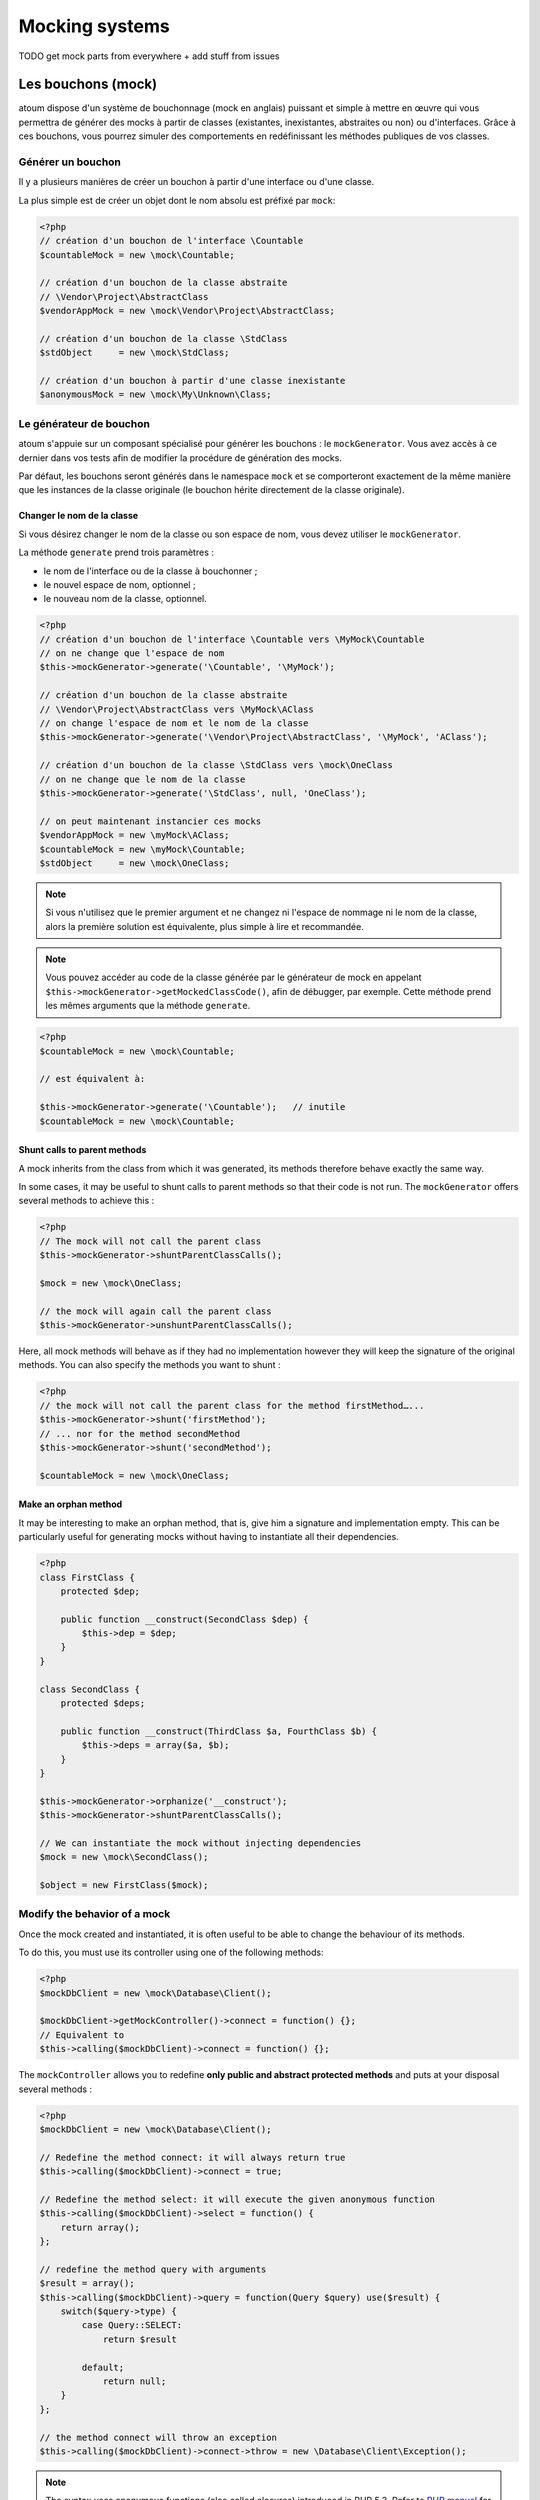 .. _mocking_systems:

Mocking systems
#########################

TODO get mock parts from everywhere + add stuff from issues



.. _les-bouchons-mock:

Les bouchons (mock)
*******************

atoum dispose d'un système de bouchonnage (mock en anglais) puissant et simple à mettre en œuvre qui vous permettra de générer des mocks à partir de classes (existantes, inexistantes, abstraites ou non) ou d'interfaces. Grâce à ces bouchons, vous pourrez simuler des comportements en redéfinissant les méthodes publiques de vos classes.


Générer un bouchon
===============

Il y a plusieurs manières de créer un bouchon à partir d'une interface ou d'une classe.

La plus simple est de créer un objet dont le nom absolu est préfixé par ``mock``:

.. code-block:: php

   <?php
   // création d'un bouchon de l'interface \Countable
   $countableMock = new \mock\Countable;

   // création d'un bouchon de la classe abstraite
   // \Vendor\Project\AbstractClass
   $vendorAppMock = new \mock\Vendor\Project\AbstractClass;

   // création d'un bouchon de la classe \StdClass
   $stdObject     = new \mock\StdClass;

   // création d'un bouchon à partir d'une classe inexistante
   $anonymousMock = new \mock\My\Unknown\Class;


Le générateur de bouchon
========================

atoum s'appuie sur un composant spécialisé pour générer les bouchons : le ``mockGenerator``. Vous avez accès à ce dernier dans vos tests afin de modifier la procédure de génération des mocks.

Par défaut, les bouchons seront générés dans le namespace ``mock`` et se comporteront exactement de la même manière que les instances de la classe originale (le bouchon hérite directement de la classe originale).


Changer le nom de la classe
---------------------------

Si vous désirez changer le nom de la classe ou son espace de nom, vous devez utiliser le ``mockGenerator``.

La méthode ``generate`` prend trois paramètres :

* le nom de l'interface ou de la classe à bouchonner ;
* le nouvel espace de nom, optionnel ;
* le nouveau nom de la classe, optionnel.

.. code-block:: php

   <?php
   // création d'un bouchon de l'interface \Countable vers \MyMock\Countable
   // on ne change que l'espace de nom
   $this->mockGenerator->generate('\Countable', '\MyMock');

   // création d'un bouchon de la classe abstraite
   // \Vendor\Project\AbstractClass vers \MyMock\AClass
   // on change l'espace de nom et le nom de la classe
   $this->mockGenerator->generate('\Vendor\Project\AbstractClass', '\MyMock', 'AClass');

   // création d'un bouchon de la classe \StdClass vers \mock\OneClass
   // on ne change que le nom de la classe
   $this->mockGenerator->generate('\StdClass', null, 'OneClass');

   // on peut maintenant instancier ces mocks
   $vendorAppMock = new \myMock\AClass;
   $countableMock = new \myMock\Countable;
   $stdObject     = new \mock\OneClass;

.. note::
   Si vous n'utilisez que le premier argument et ne changez ni l'espace de nommage ni le nom de la classe, alors la première solution est équivalente, plus simple à lire et recommandée.

.. note::
   Vous pouvez accéder au code de la classe générée par le générateur de mock en appelant ``$this->mockGenerator->getMockedClassCode()``, afin de débugger, par exemple. Cette méthode prend les mêmes arguments que la méthode ``generate``.

.. code-block:: php

   <?php
   $countableMock = new \mock\Countable;

   // est équivalent à:

   $this->mockGenerator->generate('\Countable');   // inutile
   $countableMock = new \mock\Countable;


Shunt calls to parent methods
-----------------------------

A mock inherits from the class from which it was generated, its methods therefore behave exactly the same way.

In some cases, it may be useful to shunt calls to parent methods so that their code is not run. The ``mockGenerator`` offers several methods to achieve this :

.. code-block:: php

   <?php
   // The mock will not call the parent class
   $this->mockGenerator->shuntParentClassCalls();

   $mock = new \mock\OneClass;

   // the mock will again call the parent class
   $this->mockGenerator->unshuntParentClassCalls();

Here, all mock methods will behave as if they had no implementation however they will keep the signature of the original methods. You can also specify the methods you want to shunt :

.. code-block:: php

   <?php
   // the mock will not call the parent class for the method firstMethod…...
   $this->mockGenerator->shunt('firstMethod');
   // ... nor for the method secondMethod
   $this->mockGenerator->shunt('secondMethod');

   $countableMock = new \mock\OneClass;


Make an orphan method
---------------------

It may be interesting to make an orphan method, that is, give him a signature and implementation empty. This can be particularly useful for generating mocks without having to instantiate all their dependencies.

.. code-block:: php

   <?php
   class FirstClass {
       protected $dep;

       public function __construct(SecondClass $dep) {
           $this->dep = $dep;
       }
   }

   class SecondClass {
       protected $deps;

       public function __construct(ThirdClass $a, FourthClass $b) {
           $this->deps = array($a, $b);
       }
   }

   $this->mockGenerator->orphanize('__construct');
   $this->mockGenerator->shuntParentClassCalls();

   // We can instantiate the mock without injecting dependencies
   $mock = new \mock\SecondClass();

   $object = new FirstClass($mock);


Modify the behavior of a mock
=============================

Once the mock created and instantiated, it is often useful to be able to change the behaviour of its methods.

To do this, you must use its controller using one of the following methods:

.. code-block:: php

   <?php
   $mockDbClient = new \mock\Database\Client();

   $mockDbClient->getMockController()->connect = function() {};
   // Equivalent to
   $this->calling($mockDbClient)->connect = function() {};

The ``mockController`` allows you to redefine **only public and abstract protected methods** and puts at your disposal several methods :

.. code-block:: php

   <?php
   $mockDbClient = new \mock\Database\Client();

   // Redefine the method connect: it will always return true
   $this->calling($mockDbClient)->connect = true;

   // Redefine the method select: it will execute the given anonymous function
   $this->calling($mockDbClient)->select = function() {
       return array();
   };

   // redefine the method query with arguments
   $result = array();
   $this->calling($mockDbClient)->query = function(Query $query) use($result) {
       switch($query->type) {
           case Query::SELECT:
               return $result

           default;
               return null;
       }
   };

   // the method connect will throw an exception
   $this->calling($mockDbClient)->connect->throw = new \Database\Client\Exception();

.. note::
   The syntax uses anonymous functions (also called closures) introduced in PHP 5.3. Refer to `PHP manual <http://php.net/functions.anonymous>`__ for more information on the subject.

As you can see, it is possible to use several methods to get the desired behaviour:

* Use a static value that will be returned by the method
* Use a short implementation thanks to anonymous functions of PHP
* Use the ``throw`` keyword to throw an exception

You can also specify multiple values based on the order of call:

.. code-block:: php

   <?php
   // default
   $this->calling($mockDbClient)->count = rand(0, 10);
   // equivalent to
   $this->calling($mockDbClient)->count[0] = rand(0, 10);

   // 1st call
   $this->calling($mockDbClient)->count[1] = 13;

   // 3rd call
   $this->calling($mockDbClient)->count[3] = 42;

* The first call will return 13.
* The second will be the default behavior, it means a random number.
* The third call will return 42.
* All subsequent calls will have the default behaviour, i.e. random numbers.

If you want several methods of the mock have the same behavior, you can use the `methods`_ or `methodsMatching`_.


methods
-------

``methods`` allows you, thanks to the anonymous function passed as an argument, to define to what methods the behaviour must be modified :

.. code-block:: php

   <?php
   // if the method has such and such name,
   // we redefines its behavior
   $this
       ->calling($mock)
           ->methods(
               function($method) {
                   return in_array(
                       $method,
                       array(
                           'getOneThing',
                           'getAnOtherThing'
                       )
                   );
               }
           )
               ->return = uniqid()
   ;

   // we redefines the behavior of all methods
   $this
       ->calling($mock)
           ->methods()
               ->return = null
   ;

   // if the method begins by "get",
   // we redefines its behavior
   $this
       ->calling($mock)
           ->methods(
               function($method) {
                   return substr($method, 0, 3) == 'get';
               }
           )
               ->return = uniqid()
   ;


In the last example, you should instead use `methodsMatching`_.

.. note::
   The syntax uses anonymous functions (also called closures) introduced in PHP 5.3. Refer to `PHP manual <http://php.net/functions.anonymous>`__ for more information on the subject.


methodsMatching
-----------------

``methodsMatching`` allows you to set the methods where the behaviour must be modified using the regular expression passed as an argument :

.. code-block:: php

   <?php
   // if the method begins by "is",
   // we redefines its behavior
   $this
       ->calling($mock)
           ->methodsMatching('/^is/')
               ->return = true
   ;

   // if the method starts by "get" (case insensitive),
   // we redefines its behavior
   $this
       ->calling($mock)
           ->methodsMatching('/^get/i')
               ->throw = new \exception
   ;

.. note::
   ``methodsMatching`` use `preg_match <http://php.net/preg_match>`_ and regular expressions. Refer to the `PHP manual <http://php.net/pcre>`__ for more information on the subject.


Particular case of the constructor
==================================

To mock class constructor, you need:

* create an instance of \atoum\mock\controller class before you call the constructor of the mock ;
* set via this control the behaviour of the constructor of the mock using an anonymous function ;
* inject the controller during the instantiation of the mock in the last argument.

.. code-block:: php

   <?php
   $controller = new \atoum\mock\controller();
   $controller->__construct = function() {};

   $mockDbClient = new \mock\Database\Client(DB_HOST, DB_USER, DB_PASS, $controller);


Test mock
=========

atoum lets you verify that a mock was used properly.

.. code-block:: php

   <?php
   $mockDbClient = new \mock\Database\Client();
   $mockDbClient->getMockController()->connect = function() {};
   $mockDbClient->getMockController()->query   = array();

   $bankAccount = new \Vendor\Project\Bank\Account();
   $this
       // use of the mock via another object
       ->array($bankAccount->getOperations($mockDbClient))
           ->isEmpty()

       // test of the mock
       ->mock($mockDbClient)
           ->call('query')
               ->once() // check that the query method
                               // has been called only once
   ;

.. note::
   Refer to the documentation on the :ref:`mock-asserter` for more information on testing mocks.


The mocking (mock) of native PHP functions
**************************************************

atoum allow to easyly simulate the behavious of native PHP functions.

.. code-block:: php

   <?php

   $this
      ->assert('the file exist')
         ->given($this->newTestedInstance())
         ->if($this->function->file_exists = true)
         ->then
         ->object($this->testedInstance->loadConfigFile())
            ->isTestedInstance()
            ->function('file_exists')->wasCalled()->once()

      ->assert('le fichier does not exist')
         ->given($this->newTestedInstance())
         ->if($this->function->file_exists = false )
         ->then
         ->exception(function() { $this->testedInstance->loadConfigFile(); })
   ;

.. important::
   The \\ is not allowed before any functions to simulate because atoum take the resolution mechanism of PHP's namespace.

.. important::
   For the same reason, if a native function was already called before, his mocking will be without any effect.

.. code-block:: php

   <?php

   $this
      ->given($this->newTestedInstance())
      ->exception(function() { $this->testedInstance->loadConfigFile(); }) // the function file_exists and is called before is mocking

      ->if($this->function->file_exists = true ) // the mocking can take the place of the native function file_exists
      ->object($this->testedInstance->loadConfigFile())
         ->isTestedInstance()
   ;
